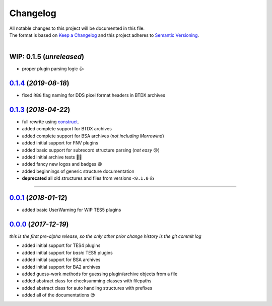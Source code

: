 =========
Changelog
=========

| All notable changes to this project will be documented in this file.
| The format is based on `Keep a Changelog <http://keepachangelog.com/en/1.0.0/>`_ and this project adheres to `Semantic Versioning <http://semver.org/spec/v2.0.0.html>`_.
|

**WIP: 0.1.5** (*unreleased*)
-----------------------------
- proper plugin parsing logic 👍

`0.1.4`_ (*2019-08-18*)
-----------------------
- fixed ``RBG`` flag naming for DDS pixel format headers in BTDX archives

`0.1.3`_ (*2018-04-22*)
-----------------------
- full rewrite using `construct <https://construct.readthedocs.io/en/latest/>`_.
- added complete support for BTDX archives
- added complete support for BSA archives (*not including Morrowind*)
- added initial support for FNV plugins
- added basic support for subrecord structure parsing (*not easy* 😢)
- added initial archive tests 👨‍🔬
- added fancy new logos and badges 😄
- added beginnings of generic structure documentation
- **deprecated** all old structures and files from versions ``<0.1.0`` 👍

-----

`0.0.1`_ (*2018-01-12*)
-----------------------
- added basic UserWarning for WIP TES5 plugins


`0.0.0`_ (*2017-12-19*)
-----------------------
*this is the first pre-alpha release, so the only other prior change history is the git commit log*

- added initial support for TES4 plugins
- added initial support for *basic* TES5 plugins
- added initial support for BSA archives
- added initial support for BA2 archives
- added guess-work methods for guessing plugin/archive objects from a file
- added abstract class for checksumming classes with filepaths
- added abstract class for auto handling structures with prefixes
- added all of the documentations 😍


.. _0.0.0: https://github.com/stephen-bunn/bethesda-structs/releases/tag/v0.0.0
.. _0.0.1: https://github.com/stephen-bunn/bethesda-structs/releases/tag/v0.0.1
.. _0.1.3: https://github.com/stephen-bunn/bethesda-structs/releases/tag/v0.1.3
.. _0.1.4: https://github.com/stephen-bunn/bethesda-structs/releases/tag/v0.1.4
